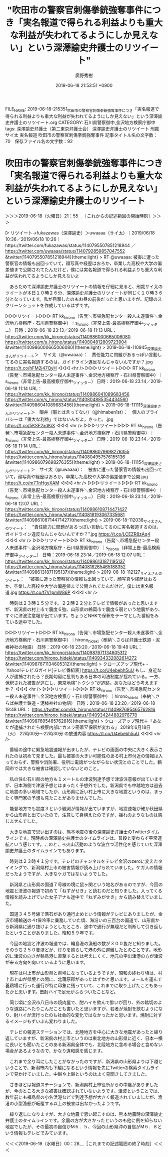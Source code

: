 #+TITLE: "吹田市の警察官刺傷拳銃強奪事件につき「実名報道で得られる利益よりも重大な利益が失われてるようにしか見えない」という深澤諭史弁護士のリツイート"
#+AUTHOR: 廣野秀樹
#+EMAIL:  hirono2013k@gmail.com
#+DATE: 2019-06-18 21:53:51 +0900
FILE_NAME: 2019-06-18-215351_吹田市の警察官刺傷拳銃強奪事件につき「実名報道で得られる利益よりも重大な利益が失われてるようにしか見えない」という深澤諭史弁護士のリツイート.org
CATEGORY: 石川県警察御中,金沢地方検察庁御中
tags: 深澤諭史弁護士（第二東京弁護士会）  深澤諭史弁護士のリツイート 刑裁サイ太 実名報道 吹田市の警察官刺傷拳銃強奪事件
記事タイトル名の文字数：70　保存ファイル名の文字数：92

* 吹田市の警察官刺傷拳銃強奪事件につき「実名報道で得られる利益よりも重大な利益が失われてるようにしか見えない」という深澤諭史弁護士のリツイート
  :LOGBOOK:
  CLOCK: [2019-06-18 火 21:55]--[2019-06-19 水 00:28] =>  2:33
  :END:

＞＞＞2019-06-18（火曜日）21：55＿［これからの記述範囲の開始時刻］＞＞＞

▷ リツイート→fukazawas（深澤諭史）＞uwaaaa（サイ太）｜2019/06/18 10:36／2019/06/18 10:26｜https://twitter.com/fukazawas/status/1140795507851218944 ／ https://twitter.com/uwaaaa/status/1140792859857047552
&twitter(1140795507851218944){theme:light}
> RT @uwaaaa: 被害に遭った警察官の情報も出回っていて，顔写真や経歴はおろか，卒業した高校や大学の偏差値まで公開されてたんだけど，僕には実名報道で得られる利益よりも重大な利益が失われてるようにしか見えないよ  

　あらためて深澤諭史弁護士のリツイートの情報を仔細に見ると、刑裁サイ太のツイートが本日１０時２６分、深澤諭史弁護士のリツイートが同じく１０時３６分となっています。私が目撃したのもお昼の前後だったと思いますが、記録のスクリーンショットを作成しているはずです。

▷▷▷リツイート▷▷▷
RT kk_hirono（告発＼市場急配センター殺人未遂事件＼金沢地方検察庁・石川県警察御中）｜s_hirono（非常上告-最高検察庁御中_ツイッター） 日時：2019-06-18 23:13／2019-06-18 11:13 URL： https://twitter.com/kk_hirono/status/1140986000665006080 https://twitter.com/s_hirono/status/1140804812809723904
&twitter(1140986000665006080){theme:light}
> 2019-06-18-110945_深澤諭史さんがリツイート＞　サイ太（@uwaaaa）：　責任能力に問題があるっぽい言動してるのに実名報道するのは，ガイドライン違反なんじゃないんですか？.jpg https://t.co/hFM2j47QyH
◁◁◁
<hr />
▷▷▷リツイート▷▷▷
RT kk_hirono（告発＼市場急配センター殺人未遂事件＼金沢地方検察庁・石川県警察御中）｜s_hirono（非常上告-最高検察庁御中_ツイッター） 日時：2019-06-18 23:14／2019-06-18 11:14 URL： https://twitter.com/kk_hirono/status/1140986041089683456 https://twitter.com/s_hirono/status/1140804885354434560
&twitter(1140986041089683456){theme:light}
> 2019-06-18-111115_深澤諭史さんがリツイート＞　暇弁（暇とは言ってない）（@himaben1st）：　個人のプライバシーは「重大な利益」ではないんだよ，きっと。.jpg https://t.co/5KSF2xdKiX
◁◁◁
<hr />
▷▷▷リツイート▷▷▷
RT kk_hirono（告発＼市場急配センター殺人未遂事件＼金沢地方検察庁・石川県警察御中）｜s_hirono（非常上告-最高検察庁御中_ツイッター） 日時：2019-06-18 23:14／2019-06-18 11:14 URL： https://twitter.com/kk_hirono/status/1140986079698276355 https://twitter.com/s_hirono/status/1140804957576155136
&twitter(1140986079698276355){theme:light}
> 2019-06-18-111154_深澤諭史さんがリツイート＞　サイ太（@uwaaaa）：　被害に遭った警察官の情報も出回っていて，顔写真や経歴はおろか，卒業した高校や大学の偏差値まで公開.jpg https://t.co/m7TnHgyXAM
◁◁◁
<hr />
▷▷▷リツイート▷▷▷
RT kk_hirono（告発＼市場急配センター殺人未遂事件＼金沢地方検察庁・石川県警察御中）｜s_hirono（非常上告-最高検察庁御中_ツイッター） 日時：2019-06-18 23:14／2019-06-18 12:07 URL： https://twitter.com/kk_hirono/status/1140986108714471427 https://twitter.com/s_hirono/status/1140818193067335681
&twitter(1140986108714471427){theme:light}
> 2019-06-18-112038_サイ太さんのツイート：　”責任能力に問題があるっぽい言動してるのに実名報道するのは，ガイドライン違反なんじゃないんですか？”.jpg https://t.co/LCEZR8zAq4
◁◁◁
<hr />
▷▷▷リツイート▷▷▷
RT kk_hirono（告発＼市場急配センター殺人未遂事件＼金沢地方検察庁・石川県警察御中）｜s_hirono（非常上告-最高検察庁御中_ツイッター） 日時：2019-06-18 23:14／2019-06-18 12:07 URL： https://twitter.com/kk_hirono/status/1140986131871195137 https://twitter.com/s_hirono/status/1140818265465188352
&twitter(1140986131871195137){theme:light}
> 2019-06-18-112127_サイ太さんのツイート：　”被害に遭った警察官の情報も出回っていて，顔写真や経歴はおろか，卒業した高校や大学の偏差値まで公開されてたんだけど，僕には実名報道.jpg https://t.co/t7V1pmW86P
◁◁◁
<hr />

　時刻は２３時１５分です。２２時２２分とテレビで情報があったと思いますが、新潟県の村上市で震度６強、山形県の鶴岡市で震度６弱という地震があり、すぐに津波注意報が出ています。ちょうどNHKで保釈をテーマとした番組をみている途中でした。

▷▷▷リツイート▷▷▷
RT kk_hirono（告発＼市場急配センター殺人未遂事件＼金沢地方検察庁・石川県警察御中）｜hirono_hideki（奉納＼さらば弁護士鉄道・泥棒神社の物語） 日時：2019-06-18 23:20／2019-06-18 19:48 URL： https://twitter.com/kk_hirono/status/1140987671134605312 https://twitter.com/hirono_hideki/status/1140934332082614272
&twitter(1140987671134605312){theme:light}
> クローズアップ現代+ - Yahoo!テレビ.Gガイド[テレビ番組表] https://t.co/U4ebebh5uU \n  もし、身近な人が逮捕されたら？長期勾留に批判もある日本の司法制度が揺れている。一方、保釈された被告が逃亡し、東京地検“トクシツ”が追跡。あなたはどう考えますか？
◁◁◁
<hr />
▷▷▷リツイート▷▷▷
RT kk_hirono（告発＼市場急配センター殺人未遂事件＼金沢地方検察庁・石川県警察御中）｜hirono_hideki（奉納＼さらば弁護士鉄道・泥棒神社の物語） 日時：2019-06-18 23:20／2019-06-18 19:48 URL： https://twitter.com/kk_hirono/status/1140987695465762816 https://twitter.com/hirono_hideki/status/1140934244882976770
&twitter(1140987695465762816){theme:light}
> クローズアップ現代＋「あなたが逮捕されたら検察内部にカメラ密着▽保釈が変わる」 \n   \n  2019年6月18日（火）  22時00分～22時30分  の放送内容 https://t.co/U4ebebh5uU
◁◁◁
<hr />

　番組の途中に緊急地震速報が出ましたが、テレビの画面の中央に大きく表示されたのは初めて見ました。最も被害の大きい可能性のある村上市付近の情報は入っておらず、警察や消防署、役所に電話がつながらない状況とのことでした。鶴岡市では大きな被害は確認していないとのこと。

　私の住む石川県の地方も１メートルの津波到達予想で津波注意報が出ていますが、日本海側で津波予想とはまったく予想外でした。新潟県でも中越地方は過去に地震の多い地域でしたが、山形県に近い村上市に大きな地震というのは、まったく専門家の予想も見たことがありませんでした。

　能登地方でも震度３という観測が情報が出ていますが、地震速報が確か秋田県から山形県と出ていたので、注意して身構えたのですが、揺れのようなものは感じませんでした。

　大きな地震で思い出すのは、熊本地震の後の深澤諭史弁護士のTwitterタイムラインです。現時点の深澤諭史弁護士のタイムラインは、普段と変わらず平常運航という感じです。このところ火山活動のような波立つ活性化を感じていた深澤諭史弁護士のタイムラインでもあります。

　時刻は２３時４１分です。テレビのチャンネルをテレビ金沢のzeroに変えたタイミングで、新潟県村上市の被害情報が読み上げられていました。ケガ人の情報だったようですが、大きなケガではないようでした。

　新潟県と山形県の国道７号線の境に鼠ヶ関という地名があるのですが、今回の地震と津波の報道で初めて「ねずがせき」と読むのだと知りました。入ってくる情報を読み上げていた女子アナも途中で「ねずみがせき」から読み替えていました。

　国道３４５号線で落石があり通行止めという情報がテレビにありましたが、金沢市場輸送の４t保冷車に乗務していた頃、海沿いの三百台の国道で、山形県から新潟県に通り抜けようとしたところ、途中で通行が無理だと判断して引き返したということがありました。昭和５９年です。

　今回の地震と津波の報道では、輪島港の漁船の数が３００隻だと知りました。そのうち２５０隻ほどが、灯りを照らして港の外に避難したとのことです。地形的に津波の向きが輪島港に直撃するとは考えにくく、地元の宇出津港の方が津波が来る方向を向いているように思います。

　現在は村上市が山形県と県境になっているようですが、昭和の終わり頃は、村上市と山が県境との間に、北蒲原郡があったはずかと思います。ミールを運んで養鶏場に行った運行が特に印象に残っていて、これまでに取り上げたこともあったかと思います。缶酎ハイで足元がふらついたことなど。

　同じ頃に金沢市八日市の焼肉屋で、酎ハイを飲んで酔いが回り、外の踏切のような道路にへたりこんだことも書いたと思いますが、若者が焼酎を飲むようになり、酎ハイが流行ったのも社会的な変化ではなかったかと思います。焼酎に対するイメージもずいぶん変わりました。

　テレビの報道ステーションでは、北陸地方を中心に大きな地震があったと繰り返していますが、新潟県の村上市というのは東北地方の山形県に近く、日本一横に長いとも聞いたことのある新潟県全体でも、北陸地方に含める場合と含めない場合があるようなので、かなり違和感を感じます。

　これまで余り耳にしたことがなかったのですが、新潟県の山形県よりは下越ということで、新潟市内も下越になるという情報を先にTwitterの検索タイムラインで見かけていました。中越や上越というのはよく見聞きしてきました。

　さきほどは報道ステーションで、新潟県村上市役所からの中継がありましたが、今のところ大きな被害は確認されていないようです。津波ということでは、数年前にも福島県の小名浜港などで到達予想が大きく報道されていましたが、漁港の小型漁船が転覆する以上の被害は出なかったようです。

　繰り返しになりますが、大きな地震で思い起こすのは、熊本地震時の深澤諭史弁護士のタイムラインです。余震の方が大きかったというのも他に例を知らない地震でしたが、その最初の自信がM６．５、今回の山形県沖の自信がM６．８という情報もテレビでみています。

＜＜＜2019-06-19（水曜日）00：28＿［これまでの記述範囲の終了時刻］＜＜＜

